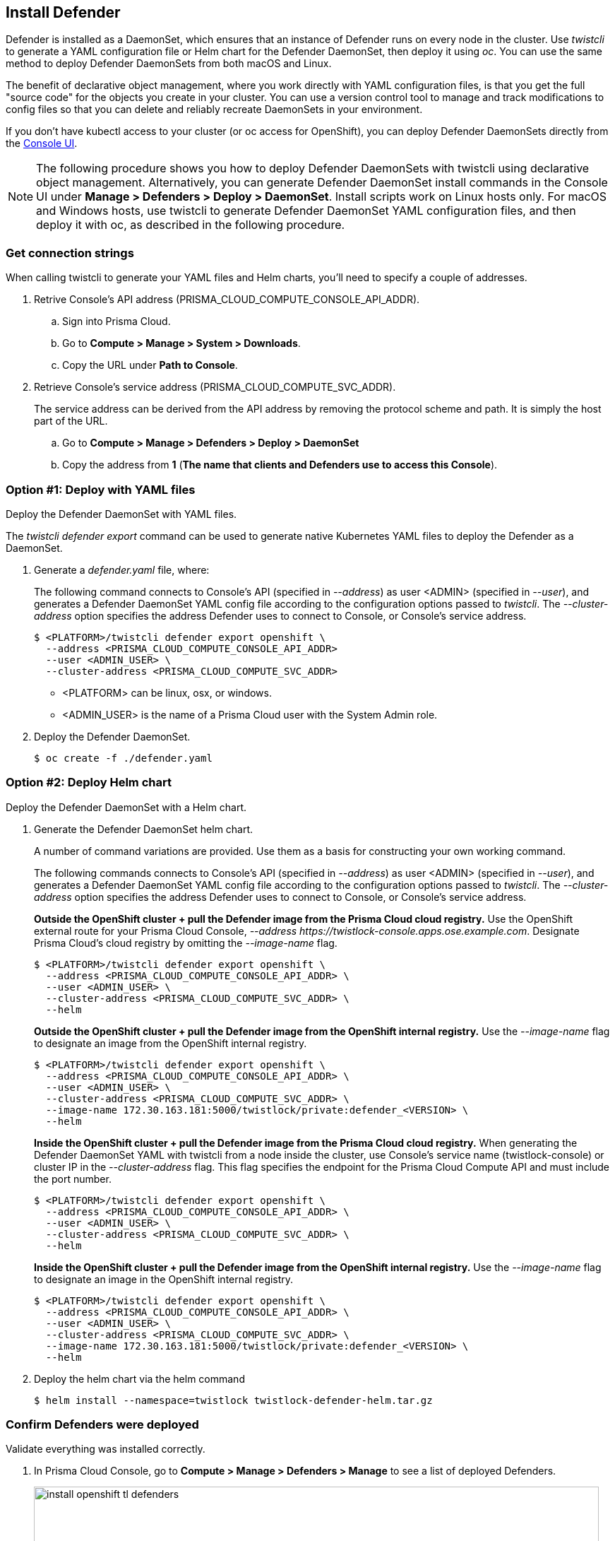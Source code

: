 [#_install_defender]
== Install Defender

Defender is installed as a DaemonSet, which ensures that an instance of Defender runs on every node in the cluster.
Use _twistcli_ to generate a YAML configuration file or Helm chart for the Defender DaemonSet, then deploy it using _oc_.
You can use the same method to deploy Defender DaemonSets from both macOS and Linux.

The benefit of declarative object management, where you work directly with YAML configuration files, is that you get the full "source code" for the objects you create in your cluster.
You can use a version control tool to manage and track modifications to config files so that you can delete and reliably recreate DaemonSets in your environment.

If you don't have kubectl access to your cluster (or oc access for OpenShift), you can deploy Defender DaemonSets directly from the xref:../install/install_defender/install_cluster_container_defender.adoc[Console UI].

NOTE: The following procedure shows you how to deploy Defender DaemonSets with twistcli using declarative object management.
Alternatively, you can generate Defender DaemonSet install commands in the Console UI under  *Manage > Defenders > Deploy > DaemonSet*.
Install scripts work on Linux hosts only.
For macOS and Windows hosts, use twistcli to generate Defender DaemonSet YAML configuration files, and then deploy it with oc, as described in the following procedure.


[.task]
=== Get connection strings

When calling twistcli to generate your YAML files and Helm charts, you'll need to specify a couple of addresses.

[.procedure]
. Retrive Console's API address (PRISMA_CLOUD_COMPUTE_CONSOLE_API_ADDR).

.. Sign into Prisma Cloud.

.. Go to *Compute > Manage > System > Downloads*.

.. Copy the URL under *Path to Console*.

. Retrieve Console's service address (PRISMA_CLOUD_COMPUTE_SVC_ADDR).
+
The service address can be derived from the API address by removing the protocol scheme and path.
It is simply the host part of the URL.

.. Go to *Compute > Manage > Defenders > Deploy > DaemonSet*

.. Copy the address from *1* (*The name that clients and Defenders use to access this Console*).


[.task]
=== Option #1: Deploy with YAML files

Deploy the Defender DaemonSet with YAML files.

The _twistcli defender export_ command can be used to generate native Kubernetes YAML files to deploy the Defender as a DaemonSet.

[.procedure]
. Generate a _defender.yaml_ file, where:
+
The following command connects to Console's API (specified in _--address_) as user <ADMIN> (specified in _--user_), and generates a Defender DaemonSet YAML config file according to the configuration options passed to _twistcli_.
The _--cluster-address_ option specifies the address Defender uses to connect to Console, or Console's service address.
+
   $ <PLATFORM>/twistcli defender export openshift \
     --address <PRISMA_CLOUD_COMPUTE_CONSOLE_API_ADDR>
     --user <ADMIN_USER> \
     --cluster-address <PRISMA_CLOUD_COMPUTE_SVC_ADDR>
+
* <PLATFORM> can be linux, osx, or windows.
* <ADMIN_USER> is the name of a Prisma Cloud user with the System Admin role.

. Deploy the Defender DaemonSet.

  $ oc create -f ./defender.yaml


[.task]
=== Option #2: Deploy Helm chart

Deploy the Defender DaemonSet with a Helm chart.

[.procedure]
. Generate the Defender DaemonSet helm chart.
+
A number of command variations are provided.
Use them as a basis for constructing your own working command.
+
The following commands connects to Console's API (specified in _--address_) as user <ADMIN> (specified in _--user_), and generates a Defender DaemonSet YAML config file according to the configuration options passed to _twistcli_.
The _--cluster-address_ option specifies the address Defender uses to connect to Console, or Console's service address.
+
*Outside the OpenShift cluster + pull the Defender image from the  Prisma Cloud cloud registry.*
Use the OpenShift external route for your Prisma Cloud Console, _--address \https://twistlock-console.apps.ose.example.com_.
Designate Prisma Cloud's cloud registry by omitting the _--image-name_ flag.

  $ <PLATFORM>/twistcli defender export openshift \
    --address <PRISMA_CLOUD_COMPUTE_CONSOLE_API_ADDR> \
    --user <ADMIN_USER> \
    --cluster-address <PRISMA_CLOUD_COMPUTE_SVC_ADDR> \
    --helm
+
*Outside the OpenShift cluster + pull the Defender image from the OpenShift internal registry.*
Use the _--image-name_ flag to designate an image from the OpenShift internal registry.

  $ <PLATFORM>/twistcli defender export openshift \
    --address <PRISMA_CLOUD_COMPUTE_CONSOLE_API_ADDR> \
    --user <ADMIN_USER> \
    --cluster-address <PRISMA_CLOUD_COMPUTE_SVC_ADDR> \
    --image-name 172.30.163.181:5000/twistlock/private:defender_<VERSION> \
    --helm
+
*Inside the OpenShift cluster + pull the Defender image from the Prisma Cloud cloud registry.*
When generating the Defender DaemonSet YAML with twistcli from a node inside the cluster, use Console's service name (twistlock-console) or cluster IP in the _--cluster-address_ flag.
This flag specifies the endpoint for the Prisma Cloud Compute API and must include the port number.

  $ <PLATFORM>/twistcli defender export openshift \
    --address <PRISMA_CLOUD_COMPUTE_CONSOLE_API_ADDR> \
    --user <ADMIN_USER> \
    --cluster-address <PRISMA_CLOUD_COMPUTE_SVC_ADDR> \
    --helm
+
*Inside the OpenShift cluster + pull the Defender image from the OpenShift internal registry.*
Use the _--image-name_ flag to designate an image in the OpenShift internal registry.

  $ <PLATFORM>/twistcli defender export openshift \
    --address <PRISMA_CLOUD_COMPUTE_CONSOLE_API_ADDR> \
    --user <ADMIN_USER> \
    --cluster-address <PRISMA_CLOUD_COMPUTE_SVC_ADDR> \
    --image-name 172.30.163.181:5000/twistlock/private:defender_<VERSION> \
    --helm

. Deploy the helm chart via the helm command

  $ helm install --namespace=twistlock twistlock-defender-helm.tar.gz


[.task]
=== Confirm Defenders were deployed

Validate everything was installed correctly.

[.procedure]
. In Prisma Cloud Console, go to *Compute > Manage > Defenders > Manage* to see a list of deployed Defenders.
+
image::install_openshift_tl_defenders.png[width=800]

. In the OpenShift Web Console, go to the Prisma Cloud project's monitoring window to see which pods are running.
+
image::install_openshift_ose_defenders.png[width=800]

. Use the OpenShift CLI to see the DaemonSet pod count.

  $ oc get ds -n twistlock

  NAME                    DESIRED   CURRENT   READY     UP-TO-DATE   AVAILABLE   NODE SELECTOR   AGE
  twistlock-defender-ds   4         3         3         3            3           <none>          29m
+
NOTE: The _desired_ and _current_ pod counts do not match.
This is a job for the nodeSelector.
